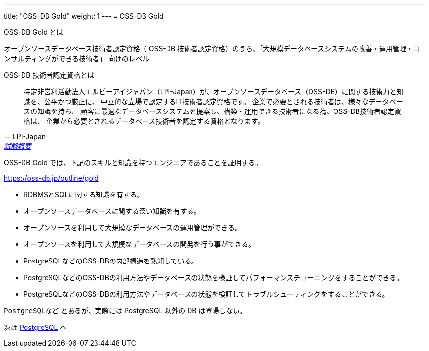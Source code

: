 ---
title: "OSS-DB Gold"
weight: 1
---
= OSS-DB Gold

OSS-DB Gold とは

オープンソースデータベース技術者認定資格（ OSS-DB 技術者認定資格）のうち、「大規模データベースシステムの改善・運用管理・コンサルティングができる技術者」
向けのレベル

OSS-DB 技術者認定資格とは

[quote, LPI-Japan, 'https://oss-db.jp/outline[試験概要]']
____
特定非営利活動法人エルピーアイジャパン（LPI-Japan）が、オープンソースデータベース（OSS-DB）に関する技術力と知識を、公平かつ厳正に、
中立的な立場で認定するIT技術者認定資格です。 企業で必要とされる技術者は、様々なデータベースの知識を持ち、
顧客に最適なデータベースシステムを提案し、構築・運用できる技術者になる為、OSS-DB技術者認定資格は、
企業から必要とされるデータベース技術者を認定する資格となります。
____


OSS-DB Gold では、下記のスキルと知識を持つエンジニアであることを証明する。

https://oss-db.jp/outline/gold

* RDBMSとSQLに関する知識を有する。
* オープンソースデータベースに関する深い知識を有する。
* オープンソースを利用して大規模なデータベースの運用管理ができる。
* オープンソースを利用して大規模なデータベースの開発を行う事ができる。
* PostgreSQLなどのOSS-DBの内部構造を熟知している。
* PostgreSQLなどのOSS-DBの利用方法やデータベースの状態を検証してパフォーマンスチューニングをすることができる。
* PostgreSQLなどのOSS-DBの利用方法やデータベースの状態を検証してトラブルシューティングをすることができる。

`PostgreSQLなど` とあるが、実際には PostgreSQL 以外の DB は登場しない。

次は xref:postgresql.adoc[PostgreSQL]  へ

